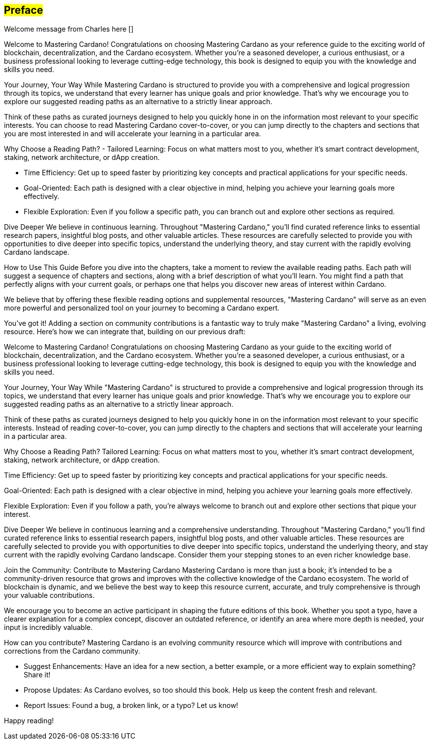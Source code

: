 [[preface]]
== #Preface#

Welcome message from Charles here []

Welcome to Mastering Cardano!
Congratulations on choosing Mastering Cardano as your reference guide to the exciting world of blockchain, decentralization, and the Cardano ecosystem. Whether you're a seasoned developer, a curious enthusiast, or a business professional looking to leverage cutting-edge technology, this book is designed to equip you with the knowledge and skills you need.

Your Journey, Your Way
While Mastering Cardano is structured to provide you with a comprehensive and logical progression through its topics, we understand that every learner has unique goals and prior knowledge. That's why we encourage you to explore our suggested reading paths as an alternative to a strictly linear approach.

Think of these paths as curated journeys designed to help you quickly hone in on the information most relevant to your specific interests. You can choose to read Mastering Cardano cover-to-cover, or you can jump directly to the chapters and sections that you are most interested in and will accelerate your learning in a particular area.

Why Choose a Reading Path?
- Tailored Learning: Focus on what matters most to you, whether it's smart contract development, staking, network architecture, or dApp creation.

- Time Efficiency: Get up to speed faster by prioritizing key concepts and practical applications for your specific needs.

- Goal-Oriented: Each path is designed with a clear objective in mind, helping you achieve your learning goals more effectively.

- Flexible Exploration: Even if you follow a specific path, you can branch out and explore other sections as required.

Dive Deeper
We believe in continuous learning. Throughout "Mastering Cardano," you'll find curated reference links to essential research papers, insightful blog posts, and other valuable articles. These resources are carefully selected to provide you with opportunities to dive deeper into specific topics, understand the underlying theory, and stay current with the rapidly evolving Cardano landscape.

How to Use This Guide
Before you dive into the chapters, take a moment to review the available reading paths. Each path will suggest a sequence of chapters and sections, along with a brief description of what you'll learn. You might find a path that perfectly aligns with your current goals, or perhaps one that helps you discover new areas of interest within Cardano.

We believe that by offering these flexible reading options and supplemental resources, "Mastering Cardano" will serve as an even more powerful and personalized tool on your journey to becoming a Cardano expert.

You've got it! Adding a section on community contributions is a fantastic way to truly make "Mastering Cardano" a living, evolving resource. Here's how we can integrate that, building on our previous draft:

Welcome to Mastering Cardano!
Congratulations on choosing Mastering Cardano as your guide to the exciting world of blockchain, decentralization, and the Cardano ecosystem. Whether you're a seasoned developer, a curious enthusiast, or a business professional looking to leverage cutting-edge technology, this book is designed to equip you with the knowledge and skills you need.

Your Journey, Your Way
While "Mastering Cardano" is structured to provide a comprehensive and logical progression through its topics, we understand that every learner has unique goals and prior knowledge. That's why we encourage you to explore our suggested reading paths as an alternative to a strictly linear approach.

Think of these paths as curated journeys designed to help you quickly hone in on the information most relevant to your specific interests. Instead of reading cover-to-cover, you can jump directly to the chapters and sections that will accelerate your learning in a particular area.

Why Choose a Reading Path?
Tailored Learning: Focus on what matters most to you, whether it's smart contract development, staking, network architecture, or dApp creation.

Time Efficiency: Get up to speed faster by prioritizing key concepts and practical applications for your specific needs.

Goal-Oriented: Each path is designed with a clear objective in mind, helping you achieve your learning goals more effectively.

Flexible Exploration: Even if you follow a path, you're always welcome to branch out and explore other sections that pique your interest.

Dive Deeper
We believe in continuous learning and a comprehensive understanding. Throughout "Mastering Cardano," you'll find curated reference links to essential research papers, insightful blog posts, and other valuable articles. These resources are carefully selected to provide you with opportunities to dive deeper into specific topics, understand the underlying theory, and stay current with the rapidly evolving Cardano landscape. Consider them your stepping stones to an even richer knowledge base.

Join the Community: Contribute to Mastering Cardano
Mastering Cardano is more than just a book; it's intended to be a community-driven resource that grows and improves with the collective knowledge of the Cardano ecosystem. The world of blockchain is dynamic, and we believe the best way to keep this resource current, accurate, and truly comprehensive is through your valuable contributions.

We encourage you to become an active participant in shaping the future editions of this book. Whether you spot a typo, have a clearer explanation for a complex concept, discover an outdated reference, or identify an area where more depth is needed, your input is incredibly valuable.

How can you contribute?
Mastering Cardano is an evolving community resource which will improve with contributions and corrections from the Cardano community. 

- Suggest Enhancements: Have an idea for a new section, a better example, or a more efficient way to explain something? Share it!
- Propose Updates: As Cardano evolves, so too should this book. Help us keep the content fresh and relevant.
- Report Issues: Found a bug, a broken link, or a typo? Let us know!

Happy reading!
